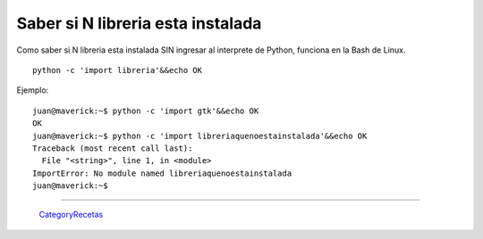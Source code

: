
Saber si N libreria esta instalada
==================================

Como saber si N libreria esta instalada SIN ingresar al interprete de Python, funciona en la Bash de Linux.

::

   python -c 'import libreria'&&echo OK

Ejemplo:

::

   juan@maverick:~$ python -c 'import gtk'&&echo OK
   OK
   juan@maverick:~$ python -c 'import libreriaquenoestainstalada'&&echo OK
   Traceback (most recent call last):
     File "<string>", line 1, in <module>
   ImportError: No module named libreriaquenoestainstalada
   juan@maverick:~$

-------------------------



  CategoryRecetas_

.. _categoryrecetas: /pages/categoryrecetas/index.html
